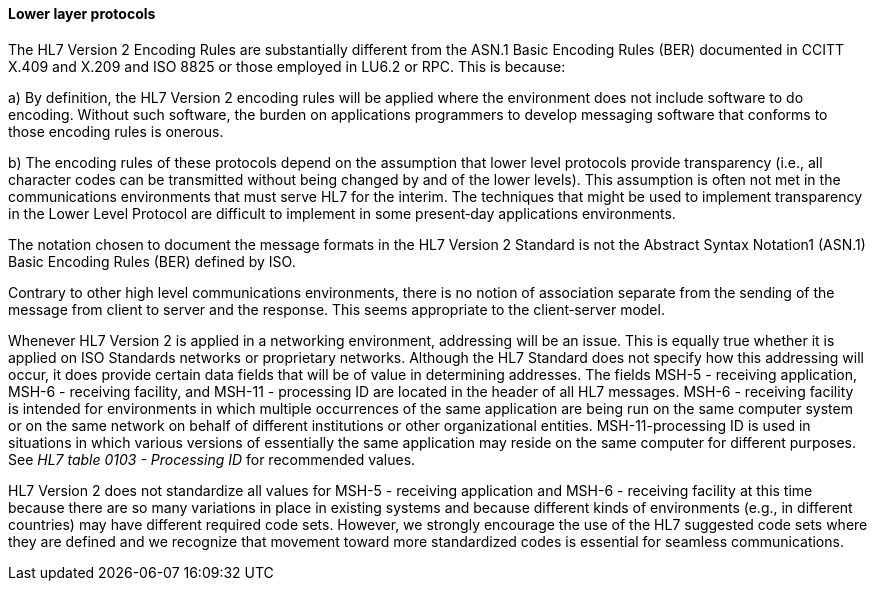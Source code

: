 ==== Lower layer protocols
[v291_section="1.7.5.1"]

The HL7 Version 2 Encoding Rules are substantially different from the ASN.1 Basic Encoding Rules (BER) documented in CCITT X.409 and X.209 and ISO 8825 or those employed in LU6.2 or RPC. This is because:

{empty}a) By definition, the HL7 Version 2 encoding rules will be applied where the environment does not include software to do encoding. Without such software, the burden on applications programmers to develop messaging software that conforms to those encoding rules is onerous.

{empty}b) The encoding rules of these protocols depend on the assumption that lower level protocols provide transparency (i.e., all character codes can be transmitted without being changed by and of the lower levels). This assumption is often not met in the communications environments that must serve HL7 for the interim. The techniques that might be used to implement transparency in the Lower Level Protocol are difficult to implement in some present‑day applications environments.

The notation chosen to document the message formats in the HL7 Version 2 Standard is not the Abstract Syntax Notation1 (ASN.1) Basic Encoding Rules (BER) defined by ISO.

Contrary to other high level communications environments, there is no notion of association separate from the sending of the message from client to server and the response. This seems appropriate to the client‑server model.

Whenever HL7 Version 2 is applied in a networking environment, addressing will be an issue. This is equally true whether it is applied on ISO Standards networks or proprietary networks. Although the HL7 Standard does not specify how this addressing will occur, it does provide certain data fields that will be of value in determining addresses. The fields MSH-5 - receiving application, MSH-6 - receiving facility, and MSH-11 - processing ID are located in the header of all HL7 messages. MSH-6 - receiving facility is intended for environments in which multiple occurrences of the same application are being run on the same computer system or on the same network on behalf of different institutions or other organizational entities. MSH-11-processing ID is used in situations in which various versions of essentially the same application may reside on the same computer for different purposes. See _HL7 table 0103 - Processing ID_ for recommended values.

HL7 Version 2 does not standardize all values for MSH-5 - receiving application and MSH-6 - receiving facility at this time because there are so many variations in place in existing systems and because different kinds of environments (e.g., in different countries) may have different required code sets. However, we strongly encourage the use of the HL7 suggested code sets where they are defined and we recognize that movement toward more standardized codes is essential for seamless communications.

